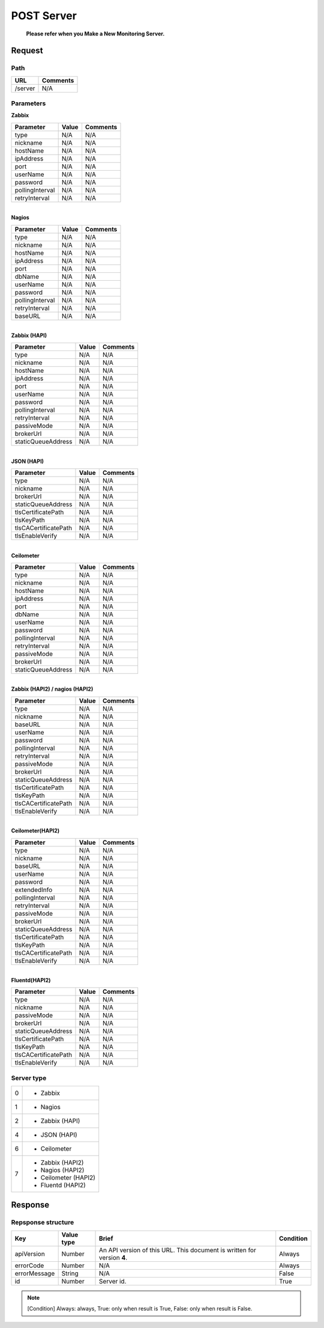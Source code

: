 =========================
POST Server
=========================

 **Please refer when you Make a New Monitoring Server.**

Request
=======

Path
----
.. list-table::
   :header-rows: 1

   * - URL
     - Comments
   * - /server
     - N/A


Parameters
----------
| **Zabbix** 
.. list-table::
   :header-rows: 1

   * - Parameter
     - Value
     - Comments
   * - type
     - N/A
     - N/A
   * - nickname
     - N/A
     - N/A
   * - hostName
     - N/A
     - N/A
   * - ipAddress
     - N/A
     - N/A
   * - port
     - N/A
     - N/A
   * - userName
     - N/A
     - N/A
   * - password
     - N/A
     - N/A
   * - pollingInterval
     - N/A
     - N/A
   * - retryInterval
     - N/A
     - N/A

| 
| **Nagios** 
.. list-table::
   :header-rows: 1

   * - Parameter
     - Value
     - Comments
   * - type
     - N/A
     - N/A
   * - nickname
     - N/A
     - N/A
   * - hostName
     - N/A
     - N/A
   * - ipAddress
     - N/A
     - N/A
   * - port
     - N/A
     - N/A
   * - dbName
     - N/A
     - N/A
   * - userName
     - N/A
     - N/A
   * - password
     - N/A
     - N/A
   * - pollingInterval
     - N/A
     - N/A
   * - retryInterval
     - N/A
     - N/A
   * - baseURL
     - N/A
     - N/A

| 
| **Zabbix (HAPI)**
.. list-table::
   :header-rows: 1

   * - Parameter
     - Value
     - Comments
   * - type
     - N/A
     - N/A
   * - nickname
     - N/A
     - N/A
   * - hostName
     - N/A
     - N/A
   * - ipAddress
     - N/A
     - N/A
   * - port
     - N/A
     - N/A
   * - userName
     - N/A
     - N/A
   * - password
     - N/A
     - N/A
   * - pollingInterval
     - N/A
     - N/A
   * - retryInterval
     - N/A
     - N/A
   * - passiveMode
     - N/A
     - N/A
   * - brokerUrl
     - N/A
     - N/A
   * - staticQueueAddress
     - N/A
     - N/A

| 
| **JSON (HAPI)**
.. list-table::
   :header-rows: 1

   * - Parameter
     - Value
     - Comments
   * - type
     - N/A
     - N/A
   * - nickname
     - N/A
     - N/A
   * - brokerUrl
     - N/A
     - N/A
   * - staticQueueAddress
     - N/A
     - N/A
   * - tlsCertificatePath
     - N/A
     - N/A
   * - tlsKeyPath
     - N/A
     - N/A
   * - tlsCACertificatePath
     - N/A
     - N/A
   * - tlsEnableVerify
     - N/A
     - N/A

| 
| **Ceilometer**
.. list-table::
   :header-rows: 1

   * - Parameter
     - Value
     - Comments
   * - type
     - N/A
     - N/A
   * - nickname
     - N/A
     - N/A
   * - hostName
     - N/A
     - N/A
   * - ipAddress
     - N/A
     - N/A
   * - port
     - N/A
     - N/A
   * - dbName
     - N/A
     - N/A
   * - userName
     - N/A
     - N/A
   * - password
     - N/A
     - N/A
   * - pollingInterval
     - N/A
     - N/A
   * - retryInterval
     - N/A
     - N/A
   * - passiveMode
     - N/A
     - N/A
   * - brokerUrl
     - N/A
     - N/A
   * - staticQueueAddress
     - N/A
     - N/A

| 
| **Zabbix (HAPI2) / nagios (HAPI2)**
.. list-table::
   :header-rows: 1

   * - Parameter
     - Value
     - Comments
   * - type
     - N/A
     - N/A
   * - nickname
     - N/A
     - N/A
   * - baseURL
     - N/A
     - N/A
   * - userName
     - N/A
     - N/A
   * - password
     - N/A
     - N/A
   * - pollingInterval
     - N/A
     - N/A
   * - retryInterval
     - N/A
     - N/A
   * - passiveMode
     - N/A
     - N/A
   * - brokerUrl
     - N/A
     - N/A
   * - staticQueueAddress
     - N/A
     - N/A
   * - tlsCertificatePath
     - N/A
     - N/A
   * - tlsKeyPath
     - N/A
     - N/A
   * - tlsCACertificatePath
     - N/A
     - N/A
   * - tlsEnableVerify
     - N/A
     - N/A

| 
| **Ceilometer(HAPI2)**
.. list-table::
   :header-rows: 1

   * - Parameter
     - Value
     - Comments
   * - type
     - N/A
     - N/A
   * - nickname
     - N/A
     - N/A
   * - baseURL
     - N/A
     - N/A
   * - userName
     - N/A
     - N/A
   * - password
     - N/A
     - N/A
   * - extendedInfo
     - N/A
     - N/A
   * - pollingInterval
     - N/A
     - N/A
   * - retryInterval
     - N/A
     - N/A
   * - passiveMode
     - N/A
     - N/A
   * - brokerUrl
     - N/A
     - N/A
   * - staticQueueAddress
     - N/A
     - N/A
   * - tlsCertificatePath
     - N/A
     - N/A
   * - tlsKeyPath
     - N/A
     - N/A
   * - tlsCACertificatePath
     - N/A
     - N/A
   * - tlsEnableVerify
     - N/A
     - N/A

| 
| **Fluentd(HAPI2)**
.. list-table::
   :header-rows: 1

   * - Parameter
     - Value
     - Comments
   * - type
     - N/A
     - N/A
   * - nickname
     - N/A
     - N/A
   * - passiveMode
     - N/A
     - N/A
   * - brokerUrl
     - N/A
     - N/A
   * - staticQueueAddress
     - N/A
     - N/A
   * - tlsCertificatePath
     - N/A
     - N/A
   * - tlsKeyPath
     - N/A
     - N/A
   * - tlsCACertificatePath
     - N/A
     - N/A
   * - tlsEnableVerify
     - N/A
     - N/A


Server type
-------------
.. list-table::

   * - 0
     - * Zabbix
   * - 1
     - * Nagios
   * - 2
     - * Zabbix (HAPI)
   * - 4
     - * JSON (HAPI)
   * - 6
     - * Ceilometer
   * - 7
     - * Zabbix (HAPI2)
       * Nagios (HAPI2)
       * Ceilometer (HAPI2)
       * Fluentd (HAPI2)

Response
========

Repsponse structure
-------------------
.. list-table::
   :header-rows: 1

   * - Key
     - Value type
     - Brief
     - Condition
   * - apiVersion
     - Number
     - An API version of this URL.
       This document is written for version **4**.
     - Always
   * - errorCode
     - Number
     - N/A
     - Always
   * - errorMessage
     - String
     - N/A
     - False
   * - id
     - Number
     - Server id.
     - True

.. note:: [Condition] Always: always, True: only when result is True, False: only when result is False.

